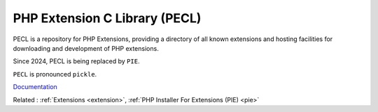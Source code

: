 .. _pecl:
.. meta::
	:description:
		PHP Extension C Library (PECL): PECL is a repository for PHP Extensions, providing a directory of all known extensions and hosting facilities for downloading and development of PHP extensions.
	:twitter:card: summary_large_image
	:twitter:site: @exakat
	:twitter:title: PHP Extension C Library (PECL)
	:twitter:description: PHP Extension C Library (PECL): PECL is a repository for PHP Extensions, providing a directory of all known extensions and hosting facilities for downloading and development of PHP extensions
	:twitter:creator: @exakat
	:twitter:image:src: https://php-dictionary.readthedocs.io/en/latest/_static/logo.png
	:og:image: https://php-dictionary.readthedocs.io/en/latest/_static/logo.png
	:og:title: PHP Extension C Library (PECL)
	:og:type: article
	:og:description: PECL is a repository for PHP Extensions, providing a directory of all known extensions and hosting facilities for downloading and development of PHP extensions
	:og:url: https://php-dictionary.readthedocs.io/en/latest/dictionary/pecl.ini.html
	:og:locale: en
.. raw:: html

	<script type="application/ld+json">{"@context":"https:\/\/schema.org","@graph":[{"@type":"WebPage","@id":"https:\/\/php-dictionary.readthedocs.io\/en\/latest\/tips\/debug_zval_dump.html","url":"https:\/\/php-dictionary.readthedocs.io\/en\/latest\/tips\/debug_zval_dump.html","name":"PHP Extension C Library (PECL)","isPartOf":{"@id":"https:\/\/www.exakat.io\/"},"datePublished":"Sat, 28 Jun 2025 09:05:48 +0000","dateModified":"Sat, 28 Jun 2025 09:05:48 +0000","description":"PECL is a repository for PHP Extensions, providing a directory of all known extensions and hosting facilities for downloading and development of PHP extensions","inLanguage":"en-US","potentialAction":[{"@type":"ReadAction","target":["https:\/\/php-dictionary.readthedocs.io\/en\/latest\/dictionary\/PHP Extension C Library (PECL).html"]}]},{"@type":"WebSite","@id":"https:\/\/www.exakat.io\/","url":"https:\/\/www.exakat.io\/","name":"Exakat","description":"Smart PHP static analysis","inLanguage":"en-US"}]}</script>


PHP Extension C Library (PECL)
------------------------------

PECL is a repository for PHP Extensions, providing a directory of all known extensions and hosting facilities for downloading and development of PHP extensions.

Since 2024, PECL is being replaced by ``PIE``.

``PECL`` is pronounced ``pickle``.


`Documentation <https://pecl.php.net/>`__

Related : :ref:`Extensions <extension>`, :ref:`PHP Installer For Extensions (PIE) <pie>`
